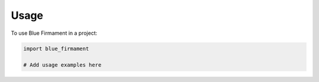 Usage
=====

To use Blue Firmament in a project:

.. code-block:: python

    import blue_firmament
    
    # Add usage examples here
